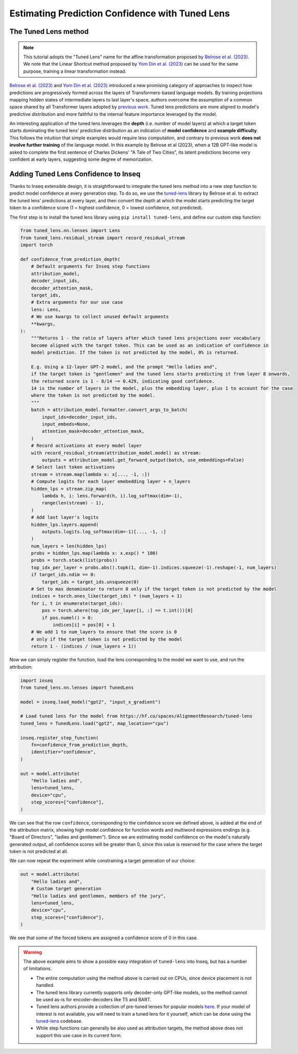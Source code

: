 ..
    Copyright 2023 The Inseq Team. All rights reserved.

    Licensed under the Apache License, Version 2.0 (the "License"); you may not use this file except in compliance with
    the License. You may obtain a copy of the License at

        http://www.apache.org/licenses/LICENSE-2.0

    Unless required by applicable law or agreed to in writing, software distributed under the License is distributed on
    an "AS IS" BASIS, WITHOUT WARRANTIES OR CONDITIONS OF ANY KIND, either express or implied. See the License for the
    specific language governing permissions and limitations under the License.

#######################################################################################################################
Estimating Prediction Confidence with Tuned Lens
#######################################################################################################################

The Tuned Lens method
---------------------

.. note::

    This tutorial adopts the "Tuned Lens" name for the affine transformation proposed by 
    `Belrose et al. (2023) <https://arxiv.org/abs/2303.08112>`__. We note that the Linear Shortcut method proposed by 
    `Yom Din et al. (2023) <https://arxiv.org/abs/2303.09435>`__ can be used for the same purpose, training a linear
    transformation instead.

`Belrose et al. (2023) <https://arxiv.org/abs/2303.08112>`__ and 
`Yom Din et al. (2023) <https://arxiv.org/abs/2303.09435>`__ introduced a new promising category of approaches to inspect how 
predictions are progressively formed across the layers of Transformers-based language models. By training projections 
mapping hidden states of intermediate layers to last layer's space, authors overcome the assumption of
a common space shared by all Transformer layers adopted by 
`previous work <https://www.lesswrong.com/posts/AcKRB8wDpdaN6v6ru/interpreting-gpt-the-logit-lens>`__. Tuned lens 
predictions are more aligned to model's predictive distribution and more faithful to the internal feature importance
leveraged by the model.

.. image:: https://d3i71xaburhd42.cloudfront.net/5a1524597b76b67ca8b34fcc6ef8125fd5ce2b3e/2-Figure2-1.png
  :align: center
  :width: 300
  :alt: Visualization of the Tuned Lens approach from Belrose et al. (2023)

An interesting application of the tuned lens leverages the **depth** (i.e. number of model layers) at which a target 
token starts dominating the tuned lens' predictive distribution as an indication of **model confidence** and 
**example difficulty**. This follows the intuition that simple examples would require less computation, and contrary to
previous work **does not involve further training** of the language model. In this example by Belrose et al (2023), 
when a 12B GPT-like model is asked to complete the first sentence of Charles Dickens' "A Tale of 
Two Cities", its latent predictions become very confident at early layers, suggesting some degree of memorization.

.. image:: https://d3i71xaburhd42.cloudfront.net/5a1524597b76b67ca8b34fcc6ef8125fd5ce2b3e/16-Figure13-1.png
  :align: center
  :width: 800
  :alt: Visualization of top tuned lens predictions for every layer of the Pythia 12B model at every generation step,
            when asked to complete the first sentence of Charles Dickens' "A Tale of Two Cities".

Adding Tuned Lens Confidence to Inseq
-------------------------------------

Thanks to Inseq extensible design, it is straightforward to integrate the tuned lens method into a new step function
to predict model confidence at every generation step. To do so, we use the 
`tuned-lens <https://github.com/AlignmentResearch/tuned-lens>`__ library by Belrose et al.
to extract the tuned lens' predictions at every layer, and then convert the depth at which the model starts predicting
the target token to a confidence score (1 = highest confidence, 0 = lowest confidence, not predicted).

The first step is to install the tuned lens library using ``pip install tuned-lens``, and define our custom step function:

.. code-block:: python

    from tuned_lens.nn.lenses import Lens
    from tuned_lens.residual_stream import record_residual_stream
    import torch

    def confidence_from_prediction_depth(
        # Default arguments for Inseq step functions
        attribution_model,
        decoder_input_ids,
        decoder_attention_mask,
        target_ids,
        # Extra arguments for our use case
        lens: Lens,
        # We use kwargs to collect unused default arguments
        **kwargs,
    ):
        """Returns 1 - the ratio of layers after which tuned lens projections over vocabulary
        become aligned with the target token. This can be used as an indication of confidence in
        model prediction. If the token is not predicted by the model, 0% is returned.

        E.g. Using a 12-layer GPT-2 model, and the prompt "Hello ladies and", 
        if the target token is "gentlemen" and the tuned lens starts predicting it from layer 8 onwards, 
        the returned score is 1 - 8/14 ~= 0.429, indicating good confidence.
        14 is the number of layers in the model, plus the embedding layer, plus 1 to account for the case
        where the token is not predicted by the model.
        """
        batch = attribution_model.formatter.convert_args_to_batch(
            input_ids=decoder_input_ids,
            input_embeds=None,
            attention_mask=decoder_attention_mask,
        )
        # Record activations at every model layer
        with record_residual_stream(attribution_model.model) as stream:
            outputs = attribution_model.get_forward_output(batch, use_embeddings=False)
        # Select last token activations
        stream = stream.map(lambda x: x[..., -1, :])
        # Compute logits for each layer emebedding layer + n_layers
        hidden_lps = stream.zip_map(
            lambda h, i: lens.forward(h, i).log_softmax(dim=-1),
            range(len(stream) - 1),
        )
        # Add last layer's logits
        hidden_lps.layers.append(
            outputs.logits.log_softmax(dim=-1)[..., -1, :]
        )
        num_layers = len(hidden_lps)
        probs = hidden_lps.map(lambda x: x.exp() * 100)
        probs = torch.stack(list(probs))
        top_idx_per_layer = probs.abs().topk(1, dim=-1).indices.squeeze(-1).reshape(-1, num_layers)
        if target_ids.ndim == 0:
            target_ids = target_ids.unsqueeze(0)
        # Set to max denominator to return 0 only if the target token is not predicted by the model
        indices = torch.ones_like(target_ids) * (num_layers + 1)
        for i, t in enumerate(target_ids):
            pos = torch.where(top_idx_per_layer[i, :] == t.int())[0]
            if pos.numel() > 0:
                indices[i] = pos[0] + 1
        # We add 1 to num_layers to ensure that the score is 0
        # only if the target token is not predicted by the model
        return 1 - (indices / (num_layers + 1))

Now we can simply register the function, load the lens corresponding to the model we want to use, and run the attribution:

.. code-block:: python

    import inseq
    from tuned_lens.nn.lenses import TunedLens

    model = inseq.load_model("gpt2", "input_x_gradient")

    # Load tuned lens for the model from https://hf.co/spaces/AlignmentResearch/tuned-lens
    tuned_lens = TunedLens.load("gpt2", map_location="cpu")

    inseq.register_step_function(
        fn=confidence_from_prediction_depth,
        identifier="confidence",
    )

    out = model.attribute(
        "Hello ladies and",
        lens=tuned_lens,
        device="cpu",
        step_scores=["confidence"],
    )

.. raw:: html

    <div class="html-example">
        <iframe frameborder="0" scale="0.75" src="/_static/tuned_lens.htm"></iframe>
    </div>

We can see that the row ``confidence``, corresponding to the confidence score we defined above, is added at the end of
the attribution matrix, showing high model confidence for function words and multiword expressions endings 
(e.g. "Board of Directors", "ladies and gentlemen"). Since we are estimating model confidence on the model's naturally
generated output, all confidence scores will be greater than 0, since this value is reserved for the case where the
target token is not predicted at all.

We can now repeat the experiment while constraining a target generation of our choice:

.. code-block:: python

    out = model.attribute(
        "Hello ladies and",
        # Custom target generation
        "Hello ladies and gentlemen, members of the jury",
        lens=tuned_lens,
        device="cpu",
        step_scores=["confidence"],
    )

.. raw:: html

    <div class="html-example">
        <iframe frameborder="0" scale="0.75" src="/_static/tuned_lens_force.htm"></iframe>
    </div>

We see that some of the forced tokens are assigned a confidence score of 0 in this case.

.. warning:: 

    The above example aims to show a possible easy integration of ``tuned-lens`` into Inseq, but has a number of limitations.

    - The entire computation using the method above is carried out on CPUs, since device placement is not handled.
    
    - The tuned lens library currently supports only decoder-only GPT-like models, so the method cannot be used as-is for encoder-decoders like T5 and BART. 
    
    - Tuned lens authors provide a collection of pre-tuned lenses for popular models `here <https://huggingface.co/spaces/AlignmentResearch/tuned-lens/tree/main/lens>`__. If your model of interest is not available, you will need to train a tuned lens for it yourself, which can be done using the `tuned-lens <https://github.com/AlignmentResearch/tuned-lens>`__ codebase.
    
    - While step functions can generally be also used as attribution targets, the method above does not support this use case in its current form.

